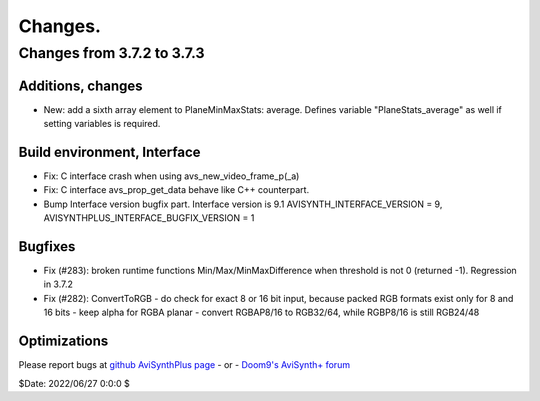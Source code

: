 
Changes.
========


Changes from 3.7.2 to 3.7.3
---------------------------

Additions, changes
~~~~~~~~~~~~~~~~~~
- New: add a sixth array element to PlaneMinMaxStats: average. Defines variable "PlaneStats_average" as well if setting variables is required.

Build environment, Interface
~~~~~~~~~~~~~~~~~~~~~~~~~~~~
- Fix: C interface crash when using avs_new_video_frame_p(_a)
- Fix: C interface avs_prop_get_data behave like C++ counterpart.
- Bump Interface version bugfix part. Interface version is 9.1
  AVISYNTH_INTERFACE_VERSION = 9,
  AVISYNTHPLUS_INTERFACE_BUGFIX_VERSION = 1

Bugfixes
~~~~~~~~
- Fix (#283): broken runtime functions Min/Max/MinMaxDifference when threshold is not 0 (returned -1). Regression in 3.7.2
- Fix (#282): ConvertToRGB
  - do check for exact 8 or 16 bit input, because packed RGB formats exist only for 8 and 16 bits
  - keep alpha for RGBA planar - convert RGBAP8/16 to RGB32/64, while RGBP8/16 is still RGB24/48

Optimizations
~~~~~~~~~~~~~


Please report bugs at `github AviSynthPlus page`_ - or - `Doom9's AviSynth+
forum`_

$Date: 2022/06/27 0:0:0 $

.. _github AviSynthPlus page:
    https://github.com/AviSynth/AviSynthPlus
.. _Doom9's AviSynth+ forum:
    https://forum.doom9.org/showthread.php?t=181351

